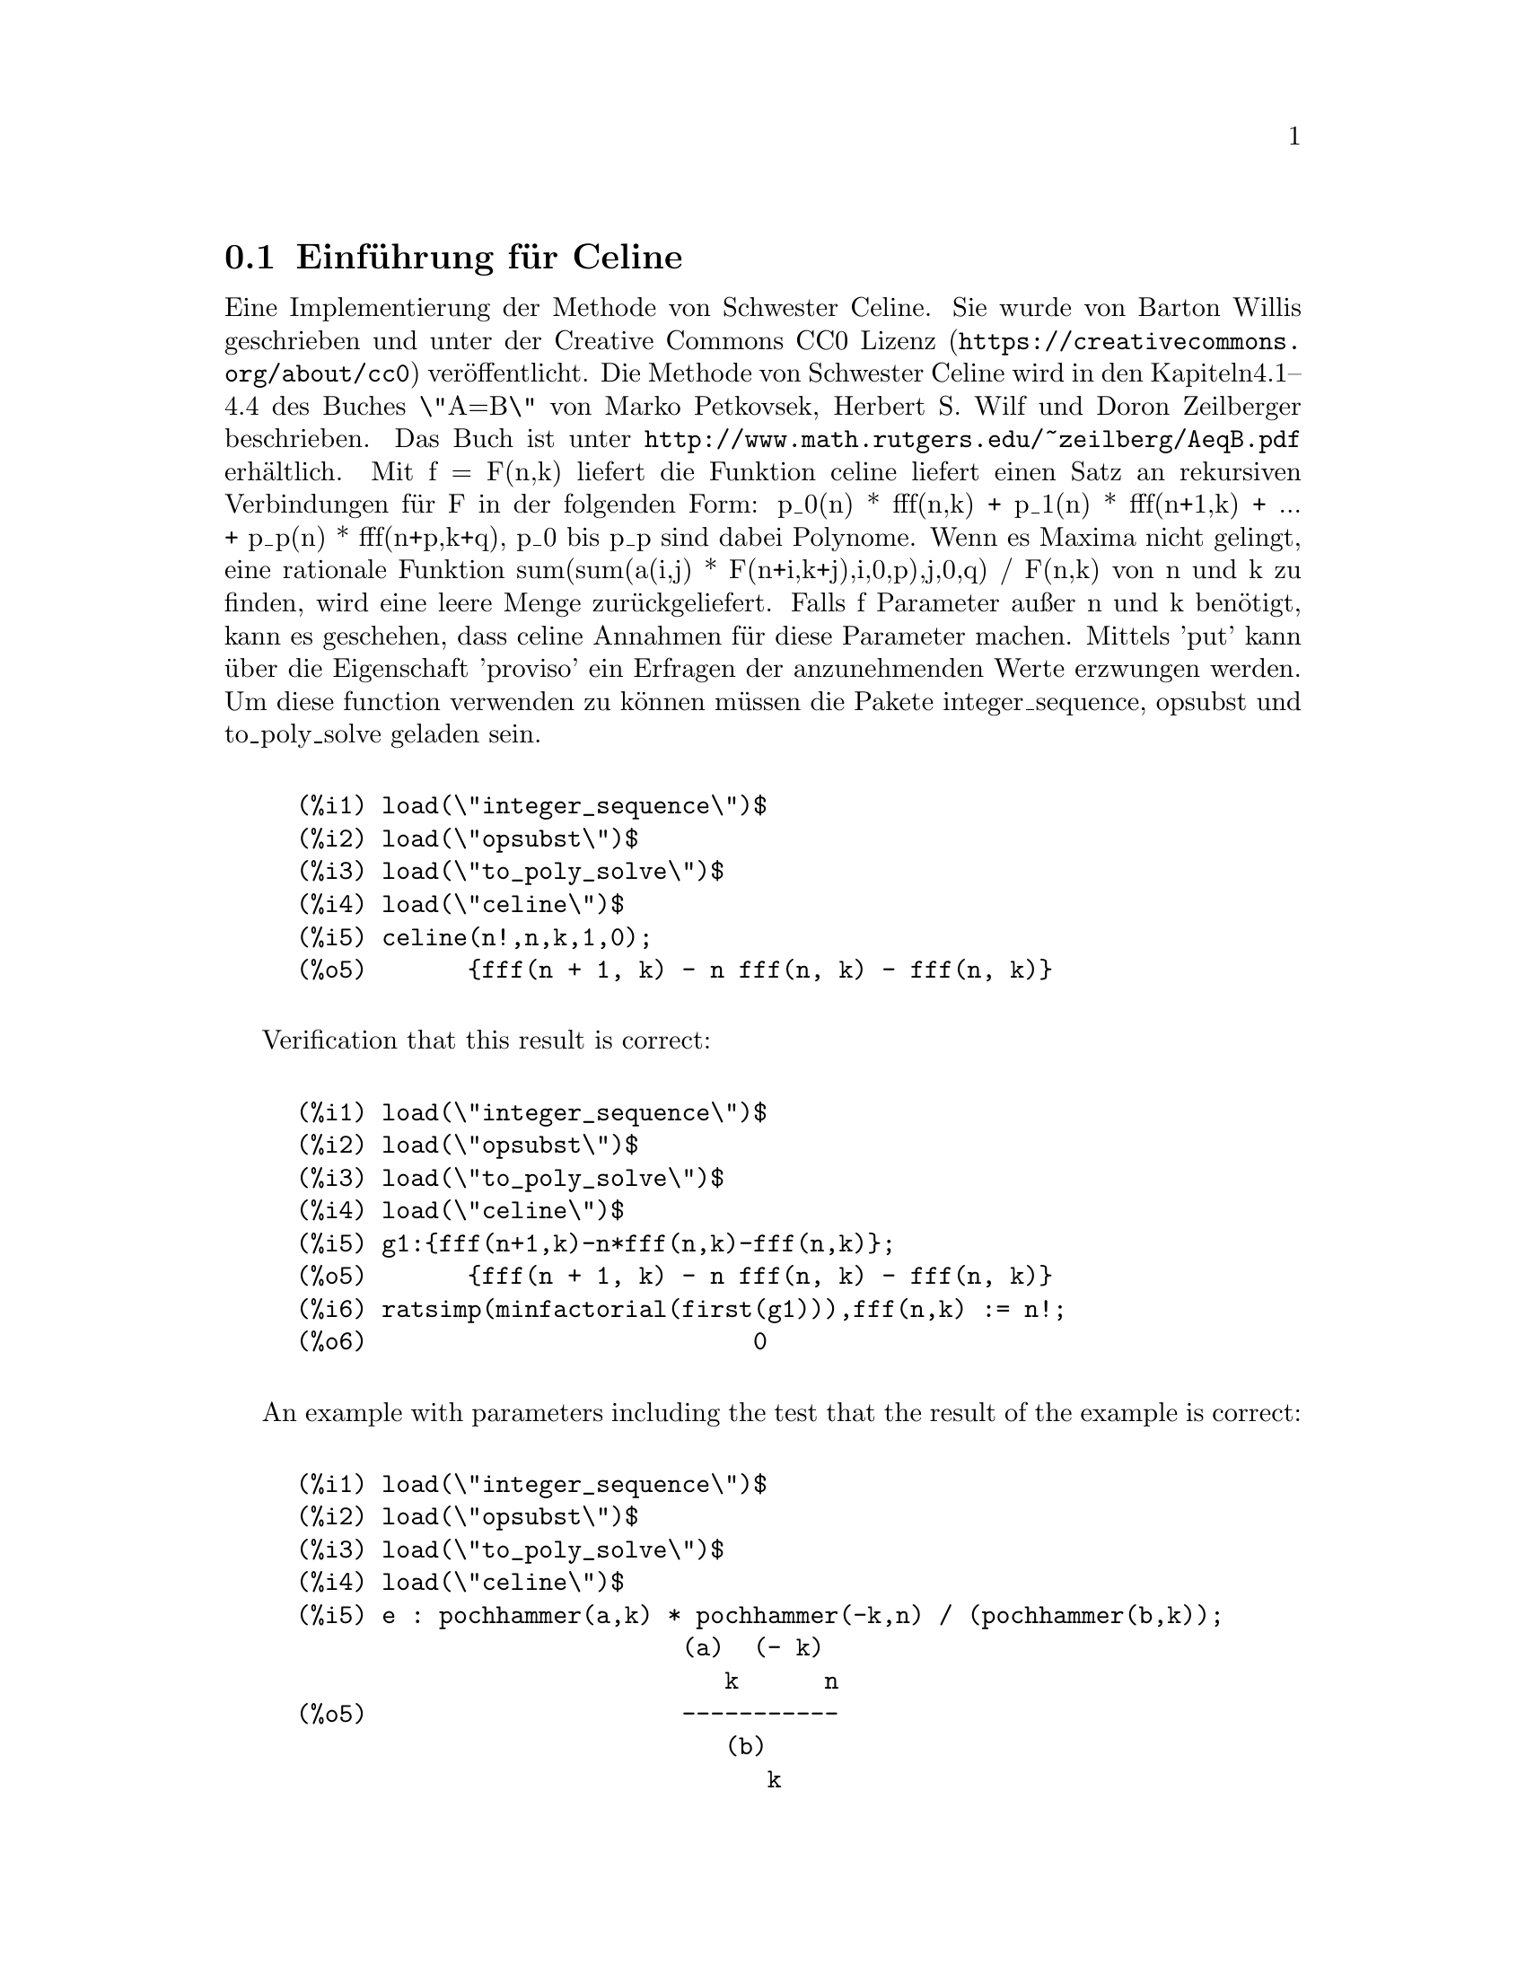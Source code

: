 @c This file has been autogenerated from a .po file containing translations.
@menu
* Introduction to celine::
@end menu
@node Einführung für Celine
@section Einführung für Celine
Eine Implementierung der Methode von Schwester Celine. Sie wurde von Barton Willis
geschrieben und unter der
@uref{https://creativecommons.org/about/cc0,Creative Commons CC0 Lizenz} veröffentlicht.
Die Methode von Schwester Celine wird in den Kapiteln4.1--4.4 des Buches \"A=B\" von
Marko Petkovsek, Herbert S. Wilf und Doron Zeilberger beschrieben. Das Buch ist unter
@uref{http://www.math.rutgers.edu/~zeilberg/AeqB.pdf} erhältlich.
Mit f = F(n,k) liefert die Funktion celine liefert einen Satz an rekursiven Verbindungen
für F in der folgenden Form:
    p_0(n) * fff(n,k) + p_1(n) * fff(n+1,k) + ... +  p_p(n) * fff(n+p,k+q),
p_0 bis p_p sind dabei Polynome. Wenn es Maxima nicht gelingt, eine rationale Funktion
sum(sum(a(i,j) * F(n+i,k+j),i,0,p),j,0,q) / F(n,k) von n und k zu finden, wird eine leere
Menge zurückgeliefert.
Falls f Parameter außer n und k benötigt, kann es geschehen, dass celine Annahmen
für diese Parameter machen. Mittels 'put' kann über die Eigenschaft 'proviso'
ein Erfragen der anzunehmenden Werte erzwungen werden.
Um diese function verwenden zu können müssen die Pakete integer_sequence, opsubst und
to_poly_solve geladen sein.
@c ===beg===
@c load(\"integer_sequence\")$
@c load(\"opsubst\")$
@c load(\"to_poly_solve\")$
@c load(\"celine\")$
@c celine(n!,n,k,1,0);
@c ===end===
@example
(%i1) load(\"integer_sequence\")$
(%i2) load(\"opsubst\")$
(%i3) load(\"to_poly_solve\")$
(%i4) load(\"celine\")$
@group
(%i5) celine(n!,n,k,1,0);
(%o5)       @{fff(n + 1, k) - n fff(n, k) - fff(n, k)@}
@end group
@end example
Verification that this result is correct:
@c ===beg===
@c load(\"integer_sequence\")$
@c load(\"opsubst\")$
@c load(\"to_poly_solve\")$
@c load(\"celine\")$
@c g1:{fff(n+1,k)-n*fff(n,k)-fff(n,k)};
@c ratsimp(minfactorial(first(g1))),fff(n,k) := n!;
@c ===end===
@example
(%i1) load(\"integer_sequence\")$
(%i2) load(\"opsubst\")$
(%i3) load(\"to_poly_solve\")$
(%i4) load(\"celine\")$
@group
(%i5) g1:@{fff(n+1,k)-n*fff(n,k)-fff(n,k)@};
(%o5)       @{fff(n + 1, k) - n fff(n, k) - fff(n, k)@}
@end group
@group
(%i6) ratsimp(minfactorial(first(g1))),fff(n,k) := n!;
(%o6)                           0
@end group
@end example
An example with parameters including the test that the result of the 
example
is correct:
@c ===beg===
@c load(\"integer_sequence\")$
@c load(\"opsubst\")$
@c load(\"to_poly_solve\")$
@c load(\"celine\")$
@c e : pochhammer(a,k) * pochhammer(-k,n) / (pochhammer(b,k));
@c recur : celine(e,n,k,2,1);
@c /* Test this result for correctness */
@c first(%), fff(n,k) := ''(e)$
@c makefact(makegamma(%))$
@c minfactorial(factor(minfactorial(factor(%))));
@c ===end===
@example
(%i1) load(\"integer_sequence\")$
(%i2) load(\"opsubst\")$
(%i3) load(\"to_poly_solve\")$
(%i4) load(\"celine\")$
@group
(%i5) e : pochhammer(a,k) * pochhammer(-k,n) / (pochhammer(b,k));
                           (a)  (- k)
                              k      n
(%o5)                      -----------
                              (b)
                                 k
@end group
@group
(%i6) recur : celine(e,n,k,2,1);
(%o6) @{fff(n + 2, k + 1) - fff(n + 2, k) - b fff(n + 1, k + 1)
 + n ((- fff(n + 1, k + 1)) + 2 fff(n + 1, k) - a fff(n, k)
 - fff(n, k)) + a (fff(n + 1, k) - fff(n, k)) + 2 fff(n + 1, k)
    2
 - n  fff(n, k)@}
@end group
(%i7) /* Test this result for correctness */
(%i8) first(%), fff(n,k) := ''(e)$
@group
(%i9) makefact(makegamma(%))$
(%o9)                           0
@end group
(%i10) minfactorial(factor(minfactorial(factor(%))));
@end example
